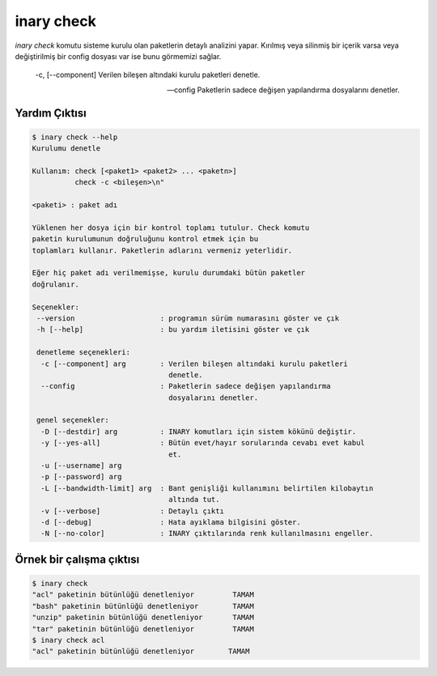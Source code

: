 .. -*- coding: utf-8 -*-

===========
inary check
===========



`inary check` komutu sisteme kurulu olan paketlerin detaylı analizini yapar. \
Kırılmış veya silinmiş bir içerik varsa veya değiştirilmiş bir config dosyası \
var ise bunu görmemizi sağlar.


      -c, [--component]           Verilen bileşen altındaki kurulu paketleri denetle.

      --config                    Paketlerin sadece değişen yapılandırma  dosyalarını denetler.


**Yardım Çıktısı**
------------------

.. code-block:: shell

        $ inary check --help
        Kurulumu denetle

        Kullanım: check [<paket1> <paket2> ... <paketn>]
                  check -c <bileşen>\n"

        <paketi> : paket adı

        Yüklenen her dosya için bir kontrol toplamı tutulur. Check komutu
        paketin kurulumunun doğruluğunu kontrol etmek için bu
        toplamları kullanır. Paketlerin adlarını vermeniz yeterlidir.

        Eğer hiç paket adı verilmemişse, kurulu durumdaki bütün paketler
        doğrulanır.

        Seçenekler:
         --version                    : programın sürüm numarasını göster ve çık
         -h [--help]                  : bu yardım iletisini göster ve çık

         denetleme seçenekleri:
          -c [--component] arg        : Verilen bileşen altındaki kurulu paketleri
                                        denetle.
          --config                    : Paketlerin sadece değişen yapılandırma
                                        dosyalarını denetler.

         genel seçenekler:
          -D [--destdir] arg          : INARY komutları için sistem kökünü değiştir.
          -y [--yes-all]              : Bütün evet/hayır sorularında cevabı evet kabul
                                        et.
          -u [--username] arg
          -p [--password] arg
          -L [--bandwidth-limit] arg  : Bant genişliği kullanımını belirtilen kilobaytın
                                        altında tut.
          -v [--verbose]              : Detaylı çıktı
          -d [--debug]                : Hata ayıklama bilgisini göster.
          -N [--no-color]             : INARY çıktılarında renk kullanılmasını engeller.

**Örnek bir çalışma çıktısı**
-----------------------------

.. code-block:: shell

        $ inary check
        "acl" paketinin bütünlüğü denetleniyor         TAMAM
        "bash" paketinin bütünlüğü denetleniyor        TAMAM
        "unzip" paketinin bütünlüğü denetleniyor       TAMAM
        "tar" paketinin bütünlüğü denetleniyor         TAMAM
        $ inary check acl
        "acl" paketinin bütünlüğü denetleniyor        TAMAM
